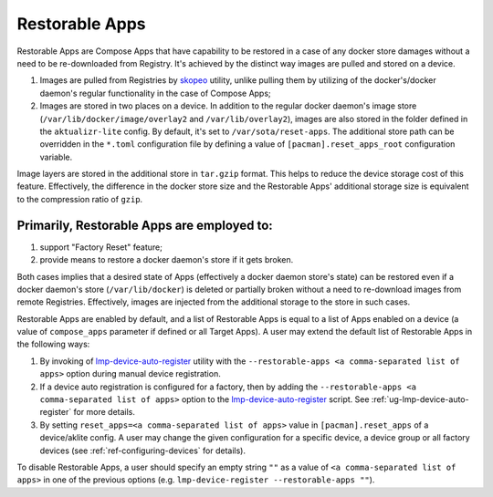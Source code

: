 .. _ug-restorable-apps:

Restorable Apps
===============

Restorable Apps are Compose Apps that have capability to be restored in a case of any docker store damages without a need to be re-downloaded from Registry.
It's achieved by the distinct way images are pulled and stored on a device.

#. Images are pulled from Registries by `skopeo <https://github.com/containers/skopeo>`_ utility, unlike pulling them by utilizing of the docker's/docker daemon's regular functionality in the case of Compose Apps;
#. Images are stored in two places on a device. In addition to the regular docker daemon's image store (``/var/lib/docker/image/overlay2`` and ``/var/lib/overlay2``),
   images are also stored in the folder defined in the ``aktualizr-lite`` config. By default, it's set to ``/var/sota/reset-apps``.
   The additional store path can be overridden in the ``*.toml`` configuration file by defining a value of ``[pacman].reset_apps_root`` configuration variable.

Image layers are stored in the additional store in ``tar.gzip`` format. This helps to reduce the device storage cost of this feature.
Effectively, the difference in the docker store size and the Restorable Apps' additional storage size is equivalent to the compression ratio of ``gzip``.

Primarily, Restorable Apps are employed to:
-------------------------------------------

#. support "Factory Reset" feature;
#. provide means to restore a docker daemon's store if it gets broken.

Both cases implies that a desired state of Apps (effectively a docker daemon store's state) can be restored even if
a docker daemon's store (``/var/lib/docker``) is deleted or partially broken without a need to re-download images from remote Registries.
Effectively, images are injected from the additional storage to the store in such cases.

Restorable Apps are enabled by default, and a list of Restorable Apps is equal to a list of Apps enabled on a device (a value of ``compose_apps`` parameter if defined or all Target Apps).
A user may extend the default list of Restorable Apps in the following ways:

#. By invoking of lmp-device-auto-register_ utility with the ``--restorable-apps <a comma-separated list of apps>`` option during manual device registration.
#. If a device auto registration is configured for a factory, then by adding the ``--restorable-apps <a comma-separated list of apps>`` option to the lmp-device-auto-register_ script.
   See :ref:`ug-lmp-device-auto-register` for more details.
#. By setting ``reset_apps=<a comma-separated list of apps>`` value in ``[pacman].reset_apps`` of a device/aklite config.
   A user may change the given configuration for a specific device, a device group or all factory devices (see :ref:`ref-configuring-devices` for details).

To disable Restorable Apps, a user should specify an empty string ``""`` as a value of ``<a comma-separated list of apps>`` in one of the previous options (e.g. ``lmp-device-register --restorable-apps ""``).

.. _lmp-device-auto-register: https://github.com/foundriesio/meta-lmp/tree/master/meta-lmp-base/recipes-support/lmp-device-auto-register
